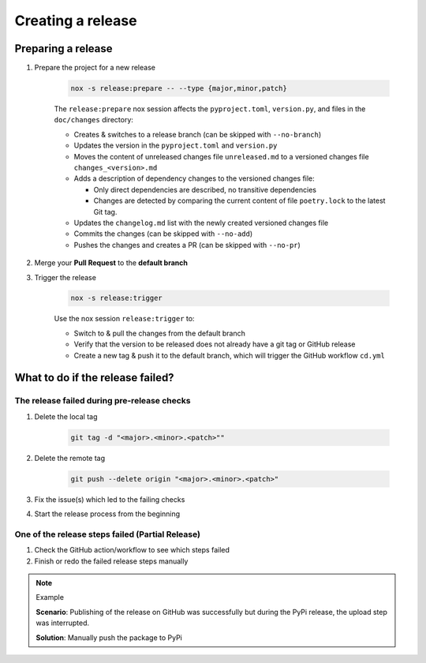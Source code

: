 Creating a release
==================

Preparing a release
+++++++++++++++++++

#. Prepare the project for a new release

    .. code-block:: shell

         nox -s release:prepare -- --type {major,minor,patch}

    The ``release:prepare`` nox session affects the ``pyproject.toml``, ``version.py``, and files in the ``doc/changes`` directory:

    * Creates & switches to a release branch (can be skipped with ``--no-branch``)
    * Updates the version in the ``pyproject.toml`` and ``version.py``
    * Moves the content of unreleased changes file ``unreleased.md`` to a versioned changes file ``changes_<version>.md``
    * Adds a description of dependency changes to the versioned changes file:

      * Only direct dependencies are described, no transitive dependencies
      * Changes are detected by comparing the current content of file ``poetry.lock`` to the latest Git tag.
    * Updates the ``changelog.md`` list with the newly created versioned changes file
    * Commits the changes (can be skipped with ``--no-add``)
    * Pushes the changes and creates a PR (can be skipped with ``--no-pr``)

#. Merge your **Pull Request** to the **default branch**

#. Trigger the release

    .. code-block:: shell

        nox -s release:trigger

    Use the nox session ``release:trigger`` to:

    * Switch to & pull the changes from the default branch
    * Verify that the version to be released does not already have a git tag or GitHub release
    * Create a new tag & push it to the default branch, which will trigger the GitHub workflow ``cd.yml``


What to do if the release failed?
+++++++++++++++++++++++++++++++++

The release failed during pre-release checks
--------------------------------------------

#. Delete the local tag

    .. code-block:: shell

        git tag -d "<major>.<minor>.<patch>""

#. Delete the remote tag

    .. code-block:: shell

        git push --delete origin "<major>.<minor>.<patch>"

#. Fix the issue(s) which led to the failing checks
#. Start the release process from the beginning


One of the release steps failed (Partial Release)
-------------------------------------------------
#. Check the GitHub action/workflow to see which steps failed
#. Finish or redo the failed release steps manually

.. note:: Example

    **Scenario**: Publishing of the release on GitHub was successfully but during the PyPi release, the upload step was interrupted.

    **Solution**: Manually push the package to PyPi
